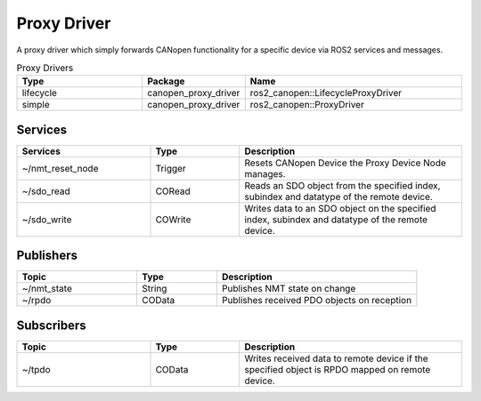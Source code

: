 Proxy Driver
===================
A proxy driver which simply forwards CANopen functionality for a specific device via ROS2 services and messages.

.. csv-table:: Proxy Drivers
   :header: Type, Package, Name
   :widths: 30, 20, 50

   lifecycle, canopen_proxy_driver, ros2_canopen::LifecycleProxyDriver
   simple, canopen_proxy_driver, ros2_canopen::ProxyDriver

Services
--------

.. list-table::
  :widths: 30 20 50
  :header-rows: 1
  :align: left

  * - Services
    - Type
    - Description
  * - ~/nmt_reset_node
    - Trigger
    - Resets CANopen Device the Proxy Device Node manages.
  * - ~/sdo_read
    - CORead
    - Reads an SDO object from the specified index, subindex and datatype of the remote device.
  * - ~/sdo_write
    - COWrite
    - Writes data to an SDO object on the specified index, subindex and datatype of the remote device.


Publishers
----------

.. list-table::
  :widths: 30 20 50
  :header-rows: 1
  :align: left

  * - Topic
    - Type
    - Description
  * - ~/nmt_state
    - String
    - Publishes NMT state on change
  * - ~/rpdo
    - COData
    - Publishes received PDO objects on reception

Subscribers
-----------

.. list-table::
  :widths: 30 20 50
  :header-rows: 1

  * - Topic
    - Type
    - Description
  * - ~/tpdo
    - COData
    - Writes received data to remote device if the specified object is RPDO mapped on remote device.
